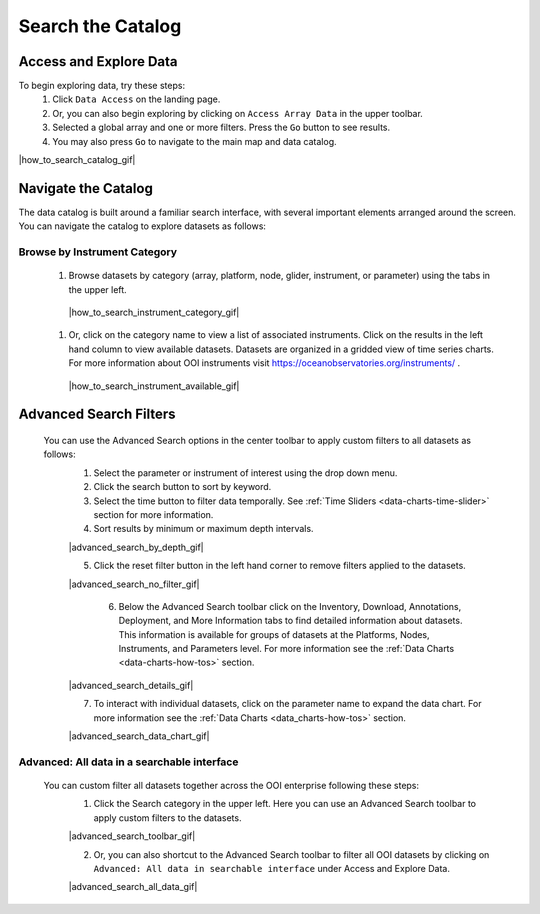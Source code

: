 .. _search-the-catalog:

##################
Search the Catalog
##################
      
Access and Explore Data
=======================
      
To begin exploring data, try these steps:
   #. Click ``Data Access`` on the landing page.
   #. Or, you can also begin exploring by clicking on ``Access Array Data`` in the upper toolbar.
   #. Selected a global array and one or more filters. Press the ``Go`` button to see results.
   #. You may also press ``Go`` to navigate to the main map and data catalog.
        
|how_to_search_catalog_gif|
      
.. _navigate-the-catalog:

Navigate the Catalog
====================
     
The data catalog is built around a familiar search interface, with several important elements arranged around the screen. You can navigate the catalog to explore datasets as follows:
      
Browse by Instrument Category
-----------------------------
        
   #. Browse datasets by category (array, platform, node, glider, instrument, or parameter) using the tabs in the upper left. 
        
    |how_to_search_instrument_category_gif|
         
   #. Or, click on the category name to view a list of associated instruments. Click on the results in the left hand column to view available datasets. Datasets are organized in a gridded view of time series charts. For more information about OOI instruments visit  https://oceanobservatories.org/instruments/ .
               
    |how_to_search_instrument_available_gif|
         

.. _advanced_search_filters:
      
Advanced Search Filters
=======================
   
 You can use the Advanced Search options in the center toolbar to apply custom filters to all datasets as follows: 
        #. Select the parameter or instrument of interest using the drop down menu.
        #. Click the search button to sort by keyword.
        #. Select the time button to filter data temporally.  See :ref:`Time Sliders <data-charts-time-slider>` section for more information.
        #. Sort results by minimum or maximum depth intervals.
         
        |advanced_search_by_depth_gif|
            
        5. Click the reset filter button in the left hand corner to remove filters applied to the datasets.
            
        |advanced_search_no_filter_gif|

         6. Below the Advanced Search toolbar click on the Inventory, Download, Annotations, Deployment, and More Information tabs to find detailed information about datasets. This information is available for groups of datasets at the Platforms, Nodes, Instruments, and Parameters level. For more information see the :ref:`Data Charts <data-charts-how-tos>` section.
            
        |advanced_search_details_gif|
            
        7. To interact with individual datasets, click on the parameter name to expand the data chart. For more information see the :ref:`Data Charts <data_charts-how-tos>` section.
        
        |advanced_search_data_chart_gif|
           

.. _advanced-all-data-search:

Advanced: All data in a searchable interface
--------------------------------------------
 
 You can custom filter all datasets together across the OOI enterprise following these steps:
        1. Click the Search category in the upper left. Here you can use an Advanced Search toolbar to apply custom filters to the datasets.
            
        |advanced_search_toolbar_gif|
            
        2. Or, you can also shortcut to the Advanced Search toolbar to filter all OOI datasets by clicking on ``Advanced: All data in searchable interface`` under Access and Explore Data.
            
        |advanced_search_all_data_gif|
